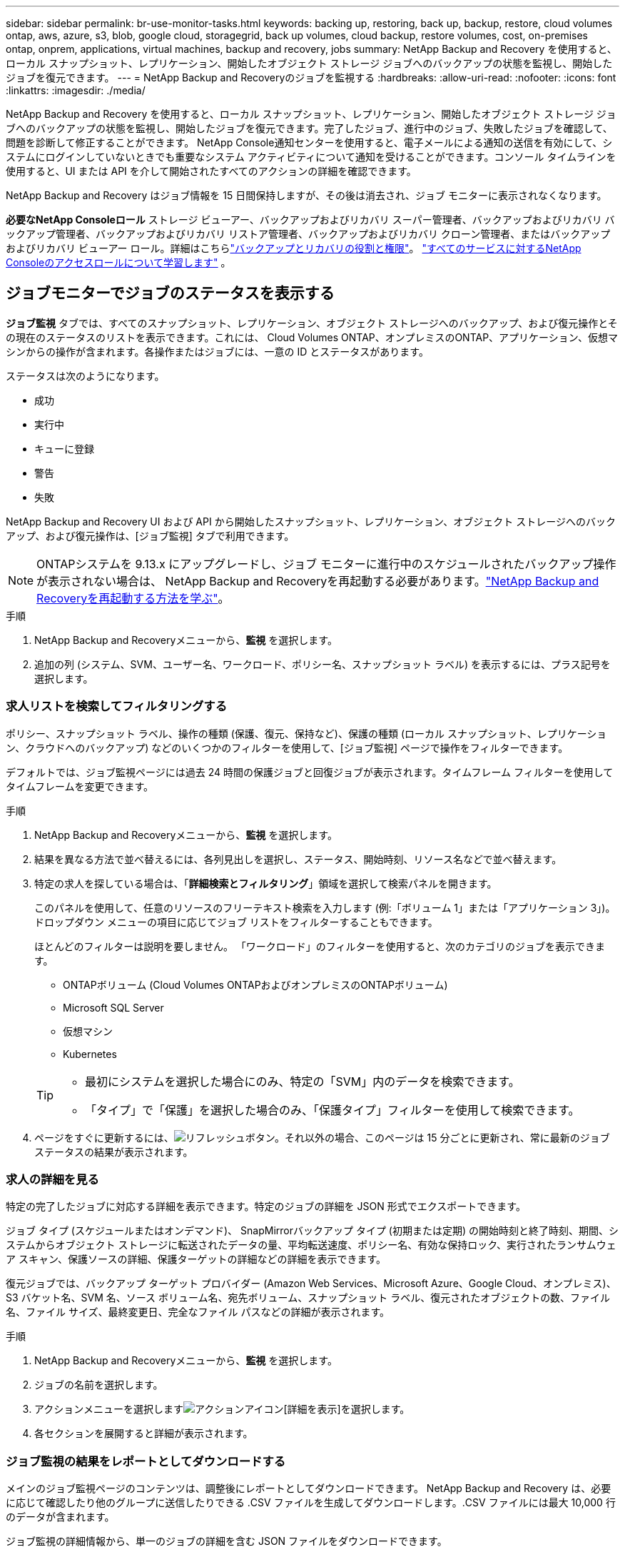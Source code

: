 ---
sidebar: sidebar 
permalink: br-use-monitor-tasks.html 
keywords: backing up, restoring, back up, backup, restore, cloud volumes ontap, aws, azure, s3, blob, google cloud, storagegrid, back up volumes, cloud backup, restore volumes, cost, on-premises ontap, onprem, applications, virtual machines, backup and recovery, jobs 
summary: NetApp Backup and Recovery を使用すると、ローカル スナップショット、レプリケーション、開始したオブジェクト ストレージ ジョブへのバックアップの状態を監視し、開始したジョブを復元できます。 
---
= NetApp Backup and Recoveryのジョブを監視する
:hardbreaks:
:allow-uri-read: 
:nofooter: 
:icons: font
:linkattrs: 
:imagesdir: ./media/


[role="lead"]
NetApp Backup and Recovery を使用すると、ローカル スナップショット、レプリケーション、開始したオブジェクト ストレージ ジョブへのバックアップの状態を監視し、開始したジョブを復元できます。完了したジョブ、進行中のジョブ、失敗したジョブを確認して、問題を診断して修正することができます。 NetApp Console通知センターを使用すると、電子メールによる通知の送信を有効にして、システムにログインしていないときでも重要なシステム アクティビティについて通知を受けることができます。コンソール タイムラインを使用すると、UI または API を介して開始されたすべてのアクションの詳細を確認できます。

NetApp Backup and Recovery はジョブ情報を 15 日間保持しますが、その後は消去され、ジョブ モニターに表示されなくなります。

*必要なNetApp Consoleロール* ストレージ ビューアー、バックアップおよびリカバリ スーパー管理者、バックアップおよびリカバリ バックアップ管理者、バックアップおよびリカバリ リストア管理者、バックアップおよびリカバリ クローン管理者、またはバックアップおよびリカバリ ビューアー ロール。詳細はこちらlink:reference-roles.html["バックアップとリカバリの役割と権限"]。 https://docs.netapp.com/us-en/console-setup-admin/reference-iam-predefined-roles.html["すべてのサービスに対するNetApp Consoleのアクセスロールについて学習します"^] 。



== ジョブモニターでジョブのステータスを表示する

*ジョブ監視* タブでは、すべてのスナップショット、レプリケーション、オブジェクト ストレージへのバックアップ、および復元操作とその現在のステータスのリストを表示できます。これには、 Cloud Volumes ONTAP、オンプレミスのONTAP、アプリケーション、仮想マシンからの操作が含まれます。各操作またはジョブには、一意の ID とステータスがあります。

ステータスは次のようになります。

* 成功
* 実行中
* キューに登録
* 警告
* 失敗


NetApp Backup and Recovery UI および API から開始したスナップショット、レプリケーション、オブジェクト ストレージへのバックアップ、および復元操作は、[ジョブ監視] タブで利用できます。


NOTE: ONTAPシステムを 9.13.x にアップグレードし、ジョブ モニターに進行中のスケジュールされたバックアップ操作が表示されない場合は、 NetApp Backup and Recoveryを再起動する必要があります。link:reference-restart-backup.html["NetApp Backup and Recoveryを再起動する方法を学ぶ"]。

.手順
. NetApp Backup and Recoveryメニューから、*監視* を選択します。
. 追加の列 (システム、SVM、ユーザー名、ワークロード、ポリシー名、スナップショット ラベル) を表示するには、プラス記号を選択します。




=== 求人リストを検索してフィルタリングする

ポリシー、スナップショット ラベル、操作の種類 (保護、復元、保持など)、保護の種類 (ローカル スナップショット、レプリケーション、クラウドへのバックアップ) などのいくつかのフィルターを使用して、[ジョブ監視] ページで操作をフィルターできます。

デフォルトでは、ジョブ監視ページには過去 24 時間の保護ジョブと回復ジョブが表示されます。タイムフレーム フィルターを使用してタイムフレームを変更できます。

.手順
. NetApp Backup and Recoveryメニューから、*監視* を選択します。
. 結果を異なる方法で並べ替えるには、各列見出しを選択し、ステータス、開始時刻、リソース名などで並べ替えます。
. 特定の求人を探している場合は、「*詳細検索とフィルタリング*」領域を選択して検索パネルを開きます。
+
このパネルを使用して、任意のリソースのフリーテキスト検索を入力します (例:「ボリューム 1」または「アプリケーション 3」)。ドロップダウン メニューの項目に応じてジョブ リストをフィルターすることもできます。

+
ほとんどのフィルターは説明を要しません。  「ワークロード」のフィルターを使用すると、次のカテゴリのジョブを表示できます。

+
** ONTAPボリューム (Cloud Volumes ONTAPおよびオンプレミスのONTAPボリューム)
** Microsoft SQL Server
** 仮想マシン
** Kubernetes


+
[TIP]
====
** 最初にシステムを選択した場合にのみ、特定の「SVM」内のデータを検索できます。
** 「タイプ」で「保護」を選択した場合のみ、「保護タイプ」フィルターを使用して検索できます。


====
. ページをすぐに更新するには、image:button_refresh.png["リフレッシュ"]ボタン。それ以外の場合、このページは 15 分ごとに更新され、常に最新のジョブ ステータスの結果が表示されます。




=== 求人の詳細を見る

特定の完了したジョブに対応する詳細を表示できます。特定のジョブの詳細を JSON 形式でエクスポートできます。

ジョブ タイプ (スケジュールまたはオンデマンド)、 SnapMirrorバックアップ タイプ (初期または定期) の開始時刻と終了時刻、期間、システムからオブジェクト ストレージに転送されたデータの量、平均転送速度、ポリシー名、有効な保持ロック、実行されたランサムウェア スキャン、保護ソースの詳細、保護ターゲットの詳細などの詳細を表示できます。

復元ジョブでは、バックアップ ターゲット プロバイダー (Amazon Web Services、Microsoft Azure、Google Cloud、オンプレミス)、S3 バケット名、SVM 名、ソース ボリューム名、宛先ボリューム、スナップショット ラベル、復元されたオブジェクトの数、ファイル名、ファイル サイズ、最終変更日、完全なファイル パスなどの詳細が表示されます。

.手順
. NetApp Backup and Recoveryメニューから、*監視* を選択します。
. ジョブの名前を選択します。
. アクションメニューを選択しますimage:icon-action.png["アクションアイコン"][詳細を表示]を選択します。
. 各セクションを展開すると詳細が表示されます。




=== ジョブ監視の結果をレポートとしてダウンロードする

メインのジョブ監視ページのコンテンツは、調整後にレポートとしてダウンロードできます。 NetApp Backup and Recovery は、必要に応じて確認したり他のグループに送信したりできる .CSV ファイルを生成してダウンロードします。.CSV ファイルには最大 10,000 行のデータが含まれます。

ジョブ監視の詳細情報から、単一のジョブの詳細を含む JSON ファイルをダウンロードできます。

.手順
. NetApp Backup and Recoveryメニューから、*監視* を選択します。
. すべてのジョブの CSV ファイルをダウンロードするには、[ダウンロード] ボタンを選択し、ダウンロード ディレクトリでファイルを見つけます。
. 単一のジョブのJSONファイルをダウンロードするには、[アクション]メニューを選択します。image:icon-action.png["アクションアイコン"]ジョブの場合は、*JSON ファイルのダウンロード*を選択し、ダウンロード ディレクトリでファイルを見つけます。




== 保持（バックアップ ライフサイクル）ジョブを確認する

保持 (または _バックアップ ライフサイクル_) フローの監視は、監査の完全性、説明責任、およびバックアップの安全性の向上に役立ちます。バックアップのライフサイクルを追跡するには、すべてのバックアップ コピーの有効期限を識別する必要があります。

バックアップ ライフサイクル ジョブは、削除されたか、削除キューにあるすべてのスナップショット コピーを追跡します。  ONTAP 9.13 以降では、「ジョブ監視」ページで「保持」と呼ばれるすべてのジョブ タイプを確認できます。

「保持」ジョブ タイプは、NetApp Backup and Recoveryによって保護されているボリューム上で開始されたすべてのスナップショット削除ジョブをキャプチャします。

.手順
. NetApp Backup and Recoveryメニューから、*監視* を選択します。
. *高度な検索とフィルタリング*領域を選択して、検索パネルを開きます。
. ジョブタイプとして「保持」を選択します。




== NetApp Console通知センターでバックアップとリストアのアラートを確認する

NetApp Console通知センターは、開始したバックアップおよび復元ジョブの進行状況を追跡し、操作が成功したかどうかを確認できます。

通知センターでアラートを表示するだけでなく、特定の種類の通知をアラートとして電子メールで送信するようにコンソールを構成することもできます。これにより、システムにログインしていない場合でも重要なシステム アクティビティについて通知を受けることができます。 https://docs.netapp.com/us-en/console-setup-admin/task-monitor-cm-operations.html["通知センターの詳細と、バックアップおよび復元ジョブのアラートメールを送信する方法を学びます"^] 。

通知センターには、スナップショット、レプリケーション、クラウドへのバックアップ、復元のイベントが多数表示されますが、電子メールアラートをトリガーするのは特定のイベントのみです。

[cols="1,2,1,1"]
|===
| 処理のタイプ | イベント | 警戒レベル | メールが送信されました 


| アクティベーション | システムのバックアップとリカバリのアクティベーションに失敗しました | エラー | はい 


| アクティベーション | システムのバックアップとリカバリの編集に失敗しました | エラー | はい 


| ローカルスナップショット | NetApp Backup and Recovery のアドホック スナップショット作成ジョブの失敗 | エラー | はい 


| レプリケーション | NetApp Backup and Recovery のアドホック レプリケーション ジョブの失敗 | エラー | はい 


| レプリケーション | NetApp Backup and Recoveryのレプリケーション一時停止ジョブの失敗 | エラー | いいえ 


| レプリケーション | NetApp Backup and Recoveryのレプリケーションによるジョブの中断の失敗 | エラー | いいえ 


| レプリケーション | NetApp Backup and Recoveryのレプリケーション再同期ジョブの失敗 | エラー | いいえ 


| レプリケーション | NetApp Backup and Recoveryのレプリケーション停止ジョブの失敗 | エラー | いいえ 


| レプリケーション | NetApp Backup and Recoveryレプリケーション逆再同期ジョブの失敗 | エラー | はい 


| レプリケーション | NetApp Backup and Recovery のレプリケーション削除ジョブの失敗 | エラー | はい 
|===

NOTE: ONTAP 9.13.0 以降では、 Cloud Volumes ONTAPおよびオンプレミスのONTAPシステムのすべてのアラートが表示されます。  Cloud Volumes ONTAP 9.13.0 およびオンプレミスのONTAPを搭載したシステムの場合、「復元ジョブは完了しましたが、警告があります」に関連するアラートのみが表示されます。

デフォルトでは、 NetApp Consoleの組織およびアカウント管理者は、すべての「重大」および「推奨事項」アラートに関するメールを受信します。他のすべてのユーザーと受信者は、デフォルトで通知メールを受信しないように設定されています。電子メールは、 NetAppクラウド アカウントに属しているすべてのコンソール ユーザー、またはバックアップと復元のアクティビティを把握している必要があるその他の受信者に送信できます。

NetApp Backup and Recovery の電子メールアラートを受信するには、通知設定ページで通知の重大度タイプとして「重大」、「警告」、「エラー」を選択する必要があります。

https://docs.netapp.com/us-en/console-setup-admin/task-monitor-cm-operations.html["バックアップおよび復元ジョブのアラートメールを送信する方法を学びます"^]。

.手順
. コンソールメニューから（image:icon_bell.png["通知ベル"] ）。
. 通知を確認します。




== コンソールタイムラインで操作アクティビティを確認する

コンソール タイムラインでバックアップおよび復元操作の詳細を表示して、さらに調査することができます。コンソール タイムラインには、ユーザーが開始したものかシステムが開始したものかに関係なく、各イベントの詳細が提供され、UI または API 経由で開始されたアクションが表示されます。

https://docs.netapp.com/us-en/cloud-manager-setup-admin/task-monitor-cm-operations.html["タイムラインと通知センターの違いについて学びましょう"^]。
